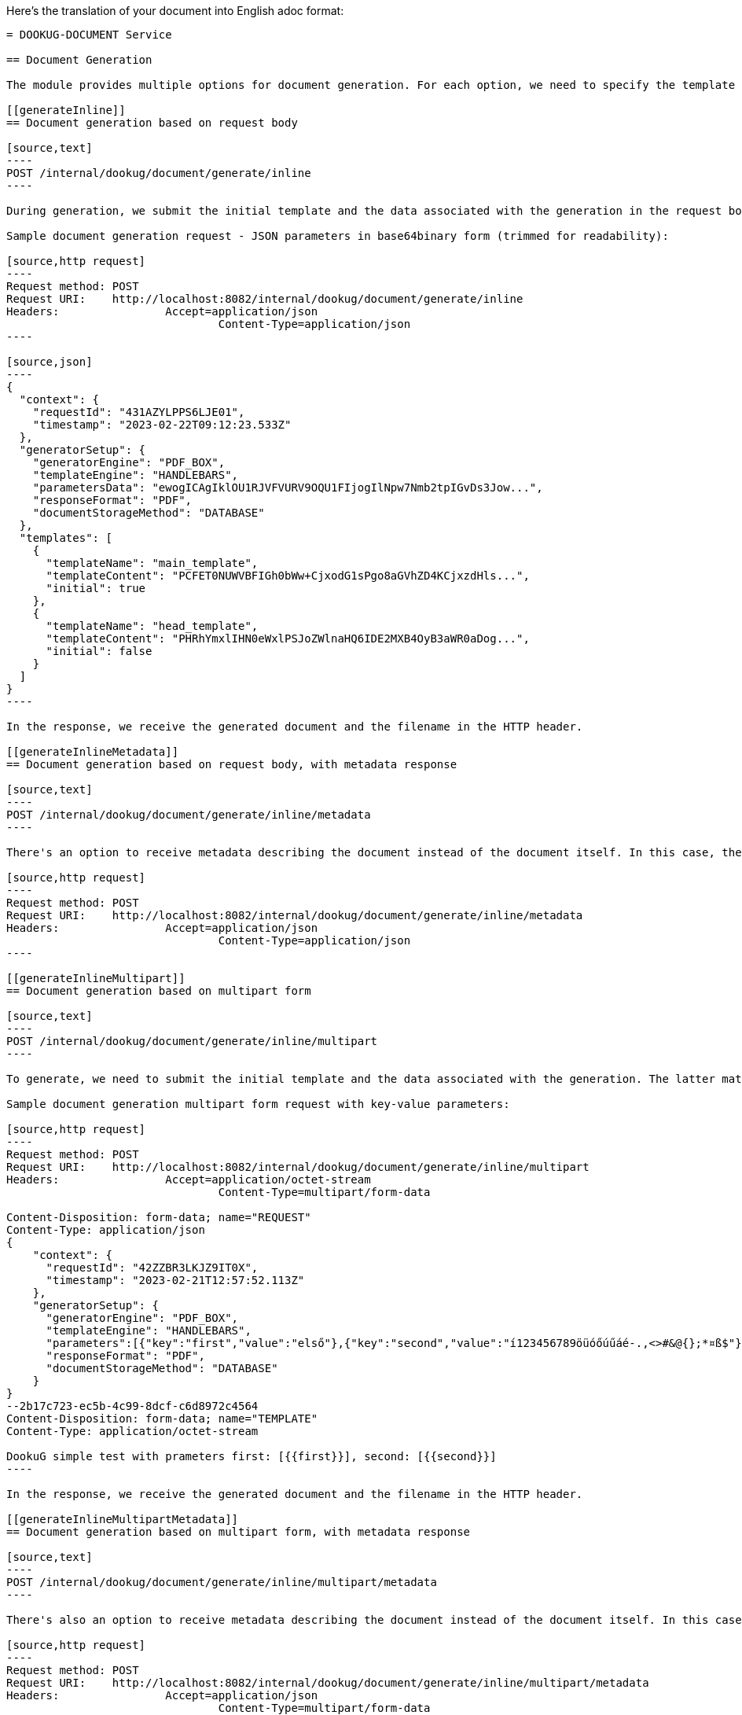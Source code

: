 Here's the translation of your document into English adoc format:

```adoc
= DOOKUG-DOCUMENT Service

== Document Generation

The module provides multiple options for document generation. For each option, we need to specify the template and how the document should be processed by the engine, in what format we want to receive the file, and how we want to store the generated document. If the format of the generated document is not a STRING value but an engine that can process the document is not provided, or if STRING format is desired but PDF_BOX engine is specified, an INVALID_INPUT error will be returned. When generating documents based on the initial template, parameters must also be specified. There are several options for specifying it, one of which is to send it in key-value pairs. The other option is to expect a json structure that is to be sent in base64binary form in the request.

[[generateInline]]
== Document generation based on request body

[source,text]
----
POST /internal/dookug/document/generate/inline
----

During generation, we submit the initial template and the data associated with the generation in the request body: template and engine processing the document, response format, and document storage method.

Sample document generation request - JSON parameters in base64binary form (trimmed for readability):

[source,http request]
----
Request method:	POST
Request URI:	http://localhost:8082/internal/dookug/document/generate/inline
Headers:		Accept=application/json
				Content-Type=application/json
----

[source,json]
----
{
  "context": {
    "requestId": "431AZYLPPS6LJE01",
    "timestamp": "2023-02-22T09:12:23.533Z"
  },
  "generatorSetup": {
    "generatorEngine": "PDF_BOX",
    "templateEngine": "HANDLEBARS",
    "parametersData": "ewogICAgIklOU1RJVFVURV9OQU1FIjogIlNpw7Nmb2tpIGvDs3Jow...",
    "responseFormat": "PDF",
    "documentStorageMethod": "DATABASE"
  },
  "templates": [
    {
      "templateName": "main_template",
      "templateContent": "PCFET0NUWVBFIGh0bWw+CjxodG1sPgo8aGVhZD4KCjxzdHls...",
      "initial": true
    },
    {
      "templateName": "head_template",
      "templateContent": "PHRhYmxlIHN0eWxlPSJoZWlnaHQ6IDE2MXB4OyB3aWR0aDog...",
      "initial": false
    }
  ]
}
----

In the response, we receive the generated document and the filename in the HTTP header.

[[generateInlineMetadata]]
== Document generation based on request body, with metadata response

[source,text]
----
POST /internal/dookug/document/generate/inline/metadata
----

There's an option to receive metadata describing the document instead of the document itself. In this case, the request URI and HTTP header differ when submitting the request.

[source,http request]
----
Request method:	POST
Request URI:	http://localhost:8082/internal/dookug/document/generate/inline/metadata
Headers:		Accept=application/json
				Content-Type=application/json
----

[[generateInlineMultipart]]
== Document generation based on multipart form

[source,text]
----
POST /internal/dookug/document/generate/inline/multipart
----

To generate, we need to submit the initial template and the data associated with the generation. The latter matches the data sent for document generation based on the request body.

Sample document generation multipart form request with key-value parameters:

[source,http request]
----
Request method:	POST
Request URI:	http://localhost:8082/internal/dookug/document/generate/inline/multipart
Headers:		Accept=application/octet-stream
				Content-Type=multipart/form-data

Content-Disposition: form-data; name="REQUEST"
Content-Type: application/json
{
    "context": {
      "requestId": "42ZZBR3LKJZ9IT0X",
      "timestamp": "2023-02-21T12:57:52.113Z"
    },
    "generatorSetup": {
      "generatorEngine": "PDF_BOX",
      "templateEngine": "HANDLEBARS",
      "parameters":[{"key":"first","value":"első"},{"key":"second","value":"í123456789öüóőúűáé-.,<>#&@{};*¤ß$"}],
      "responseFormat": "PDF",
      "documentStorageMethod": "DATABASE"
    }
}
--2b17c723-ec5b-4c99-8dcf-c6d8972c4564
Content-Disposition: form-data; name="TEMPLATE"
Content-Type: application/octet-stream

DookuG simple test with prameters first: [{{first}}], second: [{{second}}]
----

In the response, we receive the generated document and the filename in the HTTP header.

[[generateInlineMultipartMetadata]]
== Document generation based on multipart form, with metadata response

[source,text]
----
POST /internal/dookug/document/generate/inline/multipart/metadata
----

There's also an option to receive metadata describing the document instead of the document itself. In this case, the request URI and HTTP header differ when submitting the request.

[source,http request]
----
Request method:	POST
Request URI:	http://localhost:8082/internal/dookug/document/generate/inline/multipart/metadata
Headers:		Accept=application/json
				Content-Type=multipart/form-data
----

[[generateStored]]
== Document generation based on stored template

[source,text]
----
POST /internal/dookug/document/generate/storedTemplate
----

To generate, we need to submit the name of the template from which the document is generated, along with the data associated with the generation. The latter matches the data sent for document generation based on the request body, supplemented with how the template is stored.

Sample document generation based on stored template request - JSON parameters in base64binary form (trimmed for readability):

[source,http request]
----
Request method:	POST
Request URI:	http://localhost:8082/internal/dookug/document/generate/storedTemplate
Headers:		Accept=application/json
				Content-Type=application/json
----

[source,json]
----
{
  "context": {
    "requestId": "431BIFEOUJ0ODU01",
    "timestamp": "2023-02-22T09:26:45.121Z"
  },
  "generatorSetup": {
    "templateStorageMethod": "DATABASE",
    "template": {
      "templateName": "DEV_TEMPLATE_HANDLEBARS",
      "templateLanguage": "HU",
      "validityDate": "2023-02-22T09:26:45.130074Z"
    },
    "generatorEngine": "PDF_BOX",
    "templateEngine": "HANDLEBARS",
    "parametersData": "ewogICJ0aXRsZSI6ICJwZWxkYSBjaW0iLAogICJjdXJyZW50WWV...",
    "responseFormat": "PDF",
    "documentStorageMethod": "DATABASE"
  }
}
----

In the response, we receive the generated document and the filename in the HTTP header.

[[generateStoredMetadata]]
== Document generation based on stored template, with metadata response

[source,text]
----
POST /internal/dookug/document/generate/storedTemplate/metadata
----

There's an option to receive metadata describing the document instead of the document itself. In this case, the request URI and HTTP header differ when submitting the request.

The template key stored in the database consists of the templateName and templateLanguage values.

[source,http request]
----
Request method:	POST
Request URI:	http://localhost:8082/internal/dookug/document/generate/storedTemplate/metadata
Headers:		Accept=application/json
				Content-Type=application/json
----

'''

Saving the document depends on the `documentStorageMethod` parameter. It can take two values: `NONE` and `DATABASE`. If `NONE` is specified, the document is not saved, and therefore cannot be queried later. In case of `DATABASE`, the generated document is saved in a database table, from where it can be retrieved later. Other data related to the document are also saved in the database:

* identifier of the initial template - if the template is not saved, this parameter is not filled
* filename of the generated file - generated from the unique identifier of the document, the name of the initial template, and the timestamp of the generation long value
* file format
* document status - DONE, FAILED, PENDING, SYNCING
* parameters related to the document
* document storage format - in case of the field DATABASE, this field is also filled with DATABASE value

'''

During generation, the initial template is provided in any form of the response, the generated file is received, or metadata describing the document is received, as a DocumentMetadataResponse type object.

Sample DocumentMetadataResponse:

[source,json]
----
{
    "context": {
      "requestId": "42ZZBQ5K7W43FI6W",
      "timestamp": "2023-02-21T12:57:50.888Z"
    },
    "funcCode": "OK",
    "metadata": {
      "documentId": "42ZZBQ3ISCXWVO6V",
      "storageMethod": "DATABASE",
      "filename": "filename.pdf",
      "format": "PDF",
      "status" : "DONE"
    }
}
----

[[queryDocumentMetadata]]
== Query Document Metadata

[source,text]
----
POST /internal/dookug/document/storedTemplate/metadata/query
----

The purpose of querying document metadata is to retrieve document information that meets the specified filtering criteria.

The endpoint supports pagination, meaning data can be retrieved across multiple pages. 
In the request, you can specify which page of data and how many elements per page you want to retrieve. 
Accordingly, the response includes total count of elements and the number of pages they span.
If not specified, the endpoint defaults to returning the first 15 elements.

The following filtering criteria can be used:

* templateId - identifier of the template used for document generation
* status - status of the document
* format - file format of the document
* storageMethod - storage method of the document
* storageId - unique identifier of the document storage
* filename - name of the document file

Sorting parameters can be:

* filename
* documentStorageMethod
* format
* status

For sorting, you can specify whether to sort in ascending or descending order for each parameter individually.
In addition to the mentioned sorting options, there is a default sorting by document identifier.

Sample DocumentMetadataQueryRequest:

[source,http request]
----
Request method:	POST
Request URI:	http://localhost:8082/internal/dookug/document/storedTemplate/metadata/query
Headers:		Accept=application/json
				Content-Type=application/json; charset=UTF-8
----

[source,json]
----
{
    "context": {
      "requestId": "43183LDKQNC2R702",
      "timestamp": "2023-02-22T09:15:14.168Z"
    },
    "paginationParams": {
      "rows": 10,
      "page": 1
    },
    "queryParams": {
      "status": "DONE",
      "storageMethod": "DATABASE",
      "filename": "filename.pdf",
      "format": "PDF",
      "templateId" : "MAIN_TEMPLATE"
    }
}
----

If documents are found based on the submitted parameters, the response returns a list of up to 100 elements.

Sample DocumentMetadataQueryResponse:

[source,json]
----
{
    "context": {
      "requestId": "43183LDKQNC2R702",
      "timestamp": "2023-02-22T09:15:14.168Z"
    },
    "funcCode": "OK",
    "rowList": [
      {
        "documentId": "43183KXXW2KCI206",
        "storageMethod": "DATABASE",
        "filename": "filename.pdf",
        "format": "PDF",
        "status" : "DONE"
      }
    ]
}
----

[[getDocument]]
== Get Document

[source,text]
----
POST /internal/dookug/document/content/{documentId}
----

The purpose of this endpoint is to retrieve a previously generated and saved document based on the provided identifier.

Sample document retrieval request:

[source]
----
Request method:	GET
Request URI:	http://localhost:8082/internal/dookug/document/content/43183KXXW2KCI206 <1>
Headers:		Content-Type=application/octet-stream
----

<1> Identifier of the generated document

If no document is found for the submitted identifier, an ENTITY_NOT_FOUND error is returned.

In the response - for an existing document identifier - the generated document is returned, and the file name is included in the HTTP headers.

